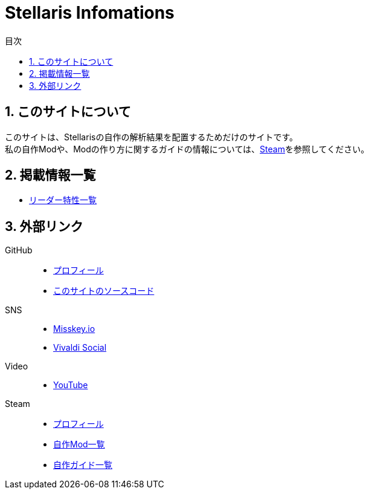 = Stellaris Infomations
:toc:
:toc-title: 目次
:sectnums:


== このサイトについて
このサイトは、Stellarisの自作の解析結果を配置するためだけのサイトです。 +
私の自作Modや、Modの作り方に関するガイドの情報については、<<Steam, Steam>>を参照してください。


== 掲載情報一覧
* link:./leader_traits.html[リーダー特性一覧]


== 外部リンク
GitHub::
* https://github.com/FatalErrorJP[プロフィール]
* https://github.com/FatalErrorJP/stellaris_infomations[このサイトのソースコード]

SNS::
* https://misskey.io/@ERRORJP[Misskey.io]
* https://social.vivaldi.net/@ERRORJP[Vivaldi Social]

Video::
* https://www.youtube.com/@ERRORJP[YouTube]

[[Steam]]
Steam::
* https://steamcommunity.com/profiles/76561199152309881/[プロフィール]
* https://steamcommunity.com/profiles/76561199152309881/myworkshopfiles/?p=1&numperpage=30[自作Mod一覧]
* https://steamcommunity.com/profiles/76561199152309881/myworkshopfiles/?section=guides&p=1&numperpage=30[自作ガイド一覧]
